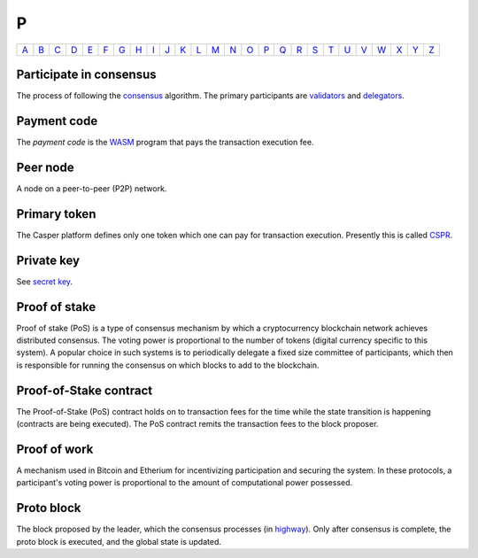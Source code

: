 P
===

============== ============== ============== ============== ============== ============== ============== ============== ============== ============== ============== ============== ============== ============== ============== ============== ============== ============== ============== ============== ============== ============== ============== ============== ============== ============== 
`A <A.html>`_  `B <B.html>`_  `C <C.html>`_  `D <D.html>`_  `E <E.html>`_  `F <F.html>`_  `G <G.html>`_  `H <H.html>`_  `I <I.html>`_  `J <J.html>`_  `K <K.html>`_  `L <L.html>`_  `M <M.html>`_  `N <N.html>`_  `O <O.html>`_  `P <P.html>`_  `Q <Q.html>`_  `R <R.html>`_  `S <S.html>`_  `T <T.html>`_  `U <U.html>`_  `V <V.html>`_  `W <W.html>`_  `X <X.html>`_  `Y <Y.html>`_  `Z <Z.html>`_  
============== ============== ============== ============== ============== ============== ============== ============== ============== ============== ============== ============== ============== ============== ============== ============== ============== ============== ============== ============== ============== ============== ============== ============== ============== ============== 

Participate in consensus
^^^^^^^^^^^^^^^^^^^^^^^^
The process of following the `consensus <C.html#consensus>`_ algorithm. The primary participants are `validators <V.html#validator>`_ and `delegators <D.html#delegator>`_.

Payment code
^^^^^^^^^^^^
The *payment code* is the `WASM <W.html#webassembly>`_ program that pays the transaction execution fee. 

Peer node
^^^^^^^^^
A node on a peer-to-peer (P2P) network.

Primary token
^^^^^^^^^^^^^
The Casper platform defines only one token which one can pay for transaction execution. Presently this is called `CSPR <C.html#cspr>`_.

Private key
^^^^^^^^^^^
See `secret key <S.html#secret-key>`_.

Proof of stake
^^^^^^^^^^^^^^
Proof of stake (PoS) is a type of consensus mechanism by which a cryptocurrency blockchain network achieves distributed consensus. The voting power is proportional to the number of tokens (digital currency specific to this system). A popular choice in such systems is to periodically delegate a fixed size committee of participants, which then is responsible for running the consensus on which blocks to add to the blockchain.

Proof-of-Stake contract
^^^^^^^^^^^^^^^^^^^^^^^
The Proof-of-Stake (PoS) contract holds on to transaction fees for the time while the state transition is happening (contracts are being executed). The PoS contract remits the transaction fees to the block proposer.

Proof of work
^^^^^^^^^^^^^
A mechanism used in Bitcoin and Etherium for incentivizing participation and securing the system. In these protocols, a participant's voting power is proportional to the amount of computational power possessed.

Proto block
^^^^^^^^^^^
The block proposed by the leader, which the consensus processes (in `highway <H.html#highway>`_). Only after consensus is complete, the proto block is executed, and the global state is updated.
